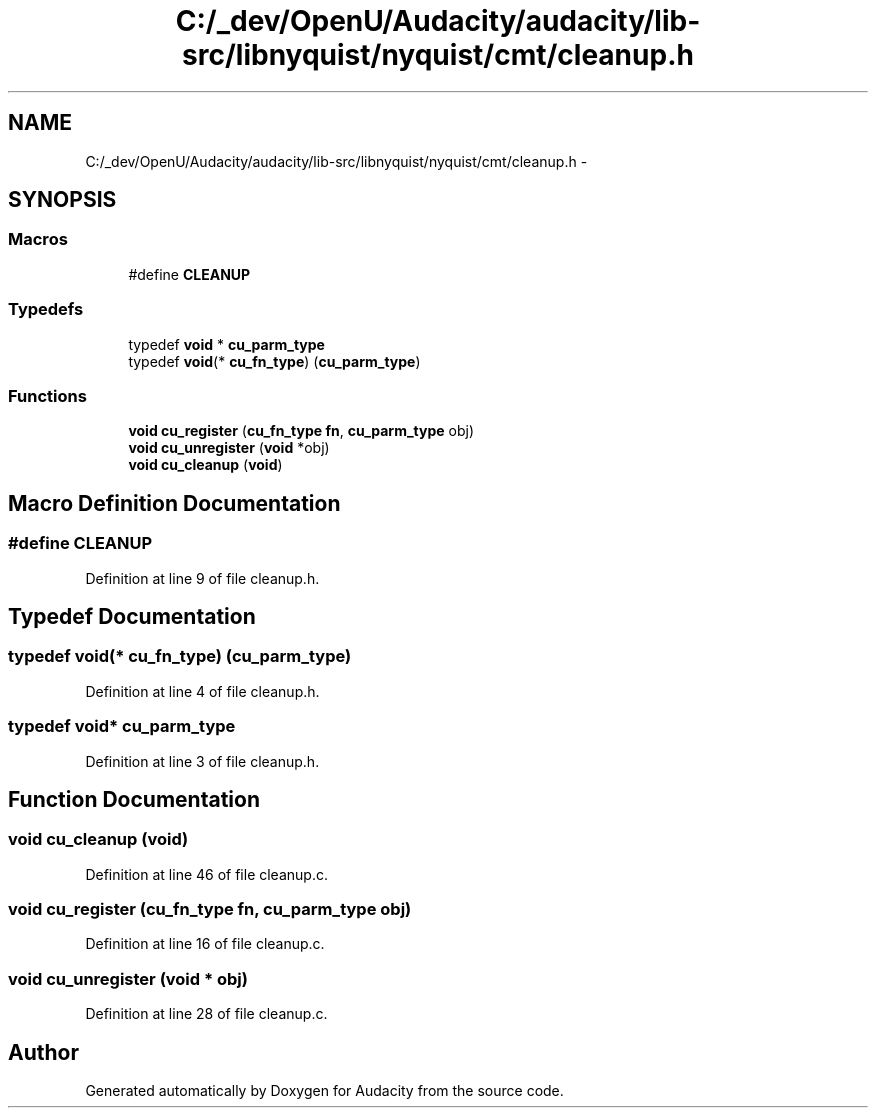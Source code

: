 .TH "C:/_dev/OpenU/Audacity/audacity/lib-src/libnyquist/nyquist/cmt/cleanup.h" 3 "Thu Apr 28 2016" "Audacity" \" -*- nroff -*-
.ad l
.nh
.SH NAME
C:/_dev/OpenU/Audacity/audacity/lib-src/libnyquist/nyquist/cmt/cleanup.h \- 
.SH SYNOPSIS
.br
.PP
.SS "Macros"

.in +1c
.ti -1c
.RI "#define \fBCLEANUP\fP"
.br
.in -1c
.SS "Typedefs"

.in +1c
.ti -1c
.RI "typedef \fBvoid\fP * \fBcu_parm_type\fP"
.br
.ti -1c
.RI "typedef \fBvoid\fP(* \fBcu_fn_type\fP) (\fBcu_parm_type\fP)"
.br
.in -1c
.SS "Functions"

.in +1c
.ti -1c
.RI "\fBvoid\fP \fBcu_register\fP (\fBcu_fn_type\fP \fBfn\fP, \fBcu_parm_type\fP obj)"
.br
.ti -1c
.RI "\fBvoid\fP \fBcu_unregister\fP (\fBvoid\fP *obj)"
.br
.ti -1c
.RI "\fBvoid\fP \fBcu_cleanup\fP (\fBvoid\fP)"
.br
.in -1c
.SH "Macro Definition Documentation"
.PP 
.SS "#define CLEANUP"

.PP
Definition at line 9 of file cleanup\&.h\&.
.SH "Typedef Documentation"
.PP 
.SS "typedef \fBvoid\fP(* cu_fn_type) (\fBcu_parm_type\fP)"

.PP
Definition at line 4 of file cleanup\&.h\&.
.SS "typedef \fBvoid\fP* \fBcu_parm_type\fP"

.PP
Definition at line 3 of file cleanup\&.h\&.
.SH "Function Documentation"
.PP 
.SS "\fBvoid\fP cu_cleanup (\fBvoid\fP)"

.PP
Definition at line 46 of file cleanup\&.c\&.
.SS "\fBvoid\fP cu_register (\fBcu_fn_type\fP fn, \fBcu_parm_type\fP obj)"

.PP
Definition at line 16 of file cleanup\&.c\&.
.SS "\fBvoid\fP cu_unregister (\fBvoid\fP * obj)"

.PP
Definition at line 28 of file cleanup\&.c\&.
.SH "Author"
.PP 
Generated automatically by Doxygen for Audacity from the source code\&.

